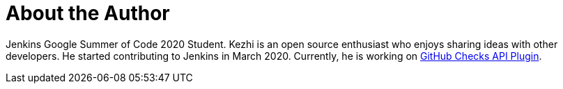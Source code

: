 = About the Author
:page-layout: author
:page-author_name: Kezhi Xiong
:page-github: XiongKezhi
:page-authoravatar: ../../images/images/avatars/XiongKezhi.jpeg
:page-twitter: AugustX_
:page-linkedin: kezhi-xiong-44234a188

Jenkins Google Summer of Code 2020 Student. Kezhi is an open source enthusiast who enjoys sharing ideas with other developers. He started contributing to Jenkins in March 2020. Currently, he is working on link:https://github.com/XiongKezhi/checks-api-plugin[GitHub Checks API Plugin].
